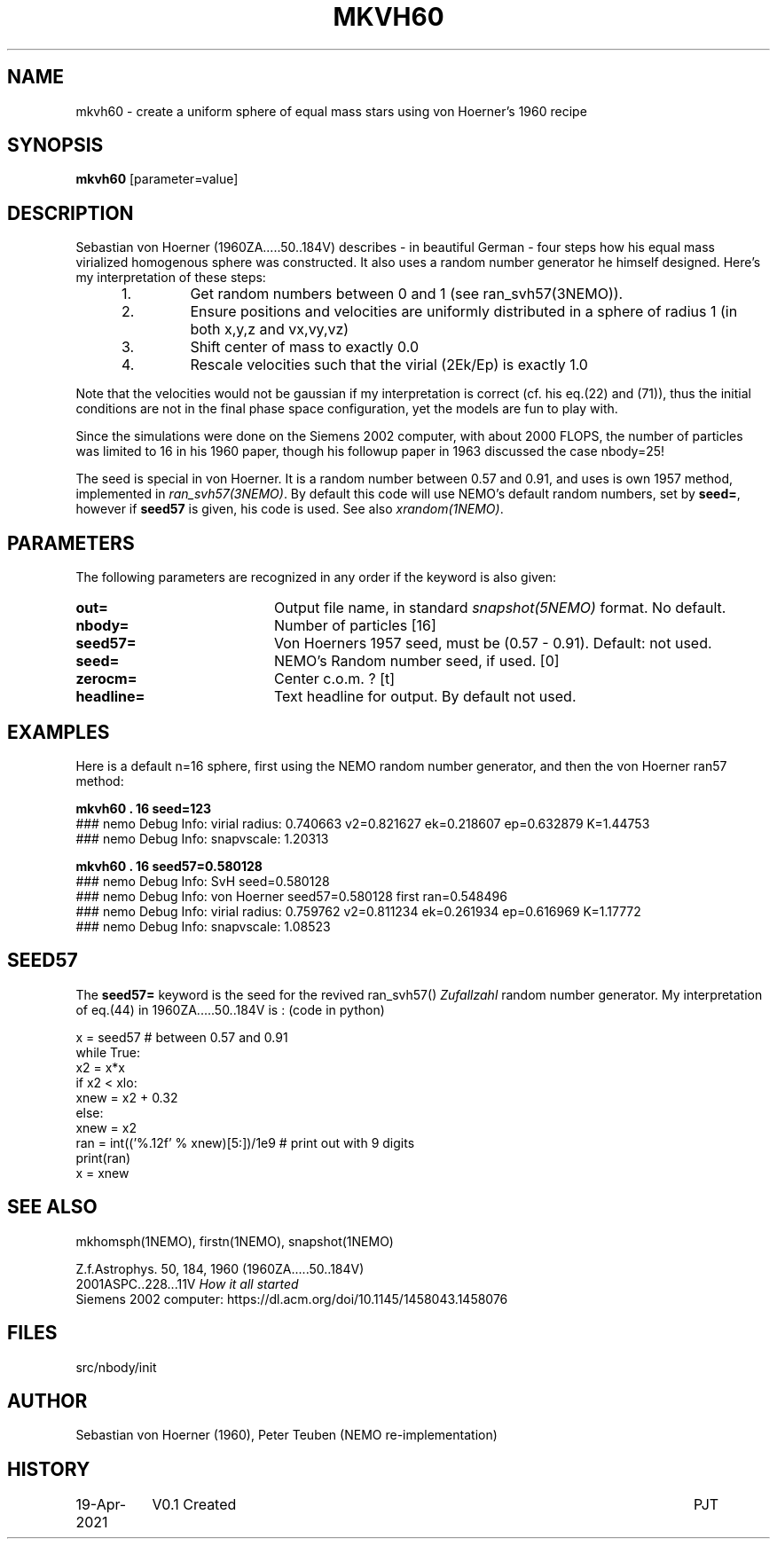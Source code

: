 .TH MKVH60 1NEMO "19 April 2021"

.SH "NAME"
mkvh60 \- create a uniform sphere of equal mass stars using von Hoerner's 1960 recipe

.SH "SYNOPSIS"
\fBmkvh60\fP [parameter=value]

.SH "DESCRIPTION"
Sebastian von Hoerner (1960ZA.....50..184V) describes - in beautiful German -
four steps how his equal mass virialized homogenous
sphere was constructed. It also uses a random number generator he himself designed. Here's my interpretation
of these steps:
.RS 5
.IP 1.
Get random numbers between 0 and 1 (see ran_svh57(3NEMO)).
.IP 2.
Ensure positions and velocities are uniformly distributed
in a sphere of radius 1 (in both x,y,z and vx,vy,vz)
.IP 3.
Shift center of mass to exactly 0.0
.IP 4.
Rescale velocities such that the virial (2Ek/Ep) is exactly 1.0
.RE

Note that the velocities would not be gaussian if my interpretation is correct (cf. his eq.(22) and (71)), thus
the initial conditions are not in the final phase space configuration, yet the models are fun to play with.
.PP
Since the simulations were done on the Siemens 2002 computer, with about 2000 FLOPS,
the number of particles was limited to 16 in his 1960 paper, though his followup paper in 1963
discussed the case nbody=25!
.PP
The seed is special in von Hoerner. It is a random number between 0.57 and 0.91, and uses is own 1957 method,
implemented in \fIran_svh57(3NEMO)\fP. By default this code will use NEMO's default random numbers,
set by \fBseed=\fP, however if \fBseed57\fP is given, his code is used. See also \fIxrandom(1NEMO)\fP.

.SH "PARAMETERS"
The following parameters are recognized in any order if the keyword
is also given:
.TP 20
\fBout=\fP
Output file name, in standard \fIsnapshot(5NEMO)\fP format. No default.
.TP
\fBnbody=\fP
Number of particles [16]    
.TP
\fBseed57=\fP
Von Hoerners 1957 seed, must be (0.57 - 0.91). Default: not used.
.TP
\fBseed=\fP
NEMO's Random number seed, if used. [0] 
.TP
\fBzerocm=\fP
Center c.o.m. ? [t]    
.TP
\fBheadline=\fP
Text headline for output. By default not used.

.SH "EXAMPLES"
Here is a default n=16 sphere, first using the NEMO random number generator, and then the von Hoerner ran57 method:

.nf
\fBmkvh60 . 16 seed=123\fP
### nemo Debug Info: virial radius: 0.740663    v2=0.821627   ek=0.218607 ep=0.632879   K=1.44753
### nemo Debug Info: snapvscale: 1.20313

\fBmkvh60 . 16 seed57=0.580128\fP
### nemo Debug Info: SvH seed=0.580128
### nemo Debug Info: von Hoerner seed57=0.580128 first ran=0.548496
### nemo Debug Info: virial radius: 0.759762    v2=0.811234   ek=0.261934 ep=0.616969   K=1.17772
### nemo Debug Info: snapvscale: 1.08523

.fi

.SH "SEED57"
The \fBseed57=\fP keyword is the seed for the revived ran_svh57() \fIZufallzahl\fP random number generator.
My interpretation of eq.(44) in 1960ZA.....50..184V is : (code in python)

.nf
  x = seed57      # between 0.57 and 0.91
  while True:
    x2 = x*x
    if x2 < xlo:
      xnew = x2 + 0.32
    else:
      xnew = x2
    ran = int(('%.12f' % xnew)[5:])/1e9     # print out with 9 digits
    print(ran)
    x = xnew
.fi    

.SH "SEE ALSO"
mkhomsph(1NEMO), firstn(1NEMO), snapshot(1NEMO)
.PP
.nf
Z.f.Astrophys. 50, 184, 1960  (1960ZA.....50..184V)
2001ASPC..228...11V  \fIHow it all started\fP
Siemens 2002 computer: https://dl.acm.org/doi/10.1145/1458043.1458076
.fi

.SH "FILES"
src/nbody/init

.SH "AUTHOR"
Sebastian von Hoerner (1960), Peter Teuben (NEMO re-implementation)

.SH "HISTORY"
.nf
.ta +1.5i +5.5i
19-Apr-2021	V0.1 Created	PJT
.fi
